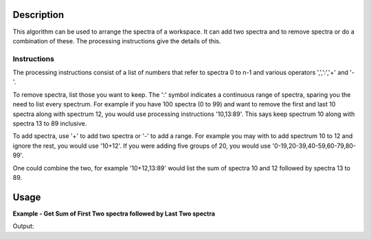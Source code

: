.. algorithm::

.. summary::

.. alias::

.. properties::

Description
-----------

This algorithm can be used to arrange the spectra of a workspace. It can add two spectra and to remove spectra or do a combination of these.
The processing instructions give the details of this.

Instructions
############

The processing instructions consist of a list of numbers that refer to spectra 0 to n-1 and various operators ',',':','+' and '-'.

To remove spectra, list those you want to keep. The ':' symbol indicates a continuous range of spectra, sparing you the need to list every spectrum.
For example if you have 100 spectra (0 to 99) and want to remove the first and last 10 spectra along with spectrum 12, 
you would use processing instructions '10,13:89'. This says keep spectrum 10 along with spectra 13 to 89 inclusive.

To add spectra, use '+' to add two spectra or '-' to add a range. For example you may with to add spectrum 10 to 12 and ignore the rest, you would use '10+12'.
If you were adding five groups of 20, you would use '0-19,20-39,40-59,60-79,80-99'.

One could combine the two, for example '10+12,13:89' would list the sum of spectra 10 and 12 followed by spectra 13 to 89.

Usage
-----

**Example - Get Sum of First Two spectra followed by Last Two spectra**

.. testcode:: ExPerformIndexOperationsSimple

   # Create Workspace of 5 spectra each with two entries.
   ws = CreateWorkspace(DataX=[1,2], DataY=[11,12,21,22,31,32,41,42,51,52], NSpec=5)

   # Run algorithm adding first two spectra and then keeping last two spectra
   ws2 = PerformIndexOperations( ws, "0+1,3,4")

   #print result
   print ws2.readY(0)
   print ws2.readY(1)
   print ws2.readY(2)
   
Output:

.. testoutput:: ExPerformIndexOperationsSimple

   [ 32.  34.]
   [ 41.  42.]
   [ 51.  52.]

.. categories::

.. sourcelink::
